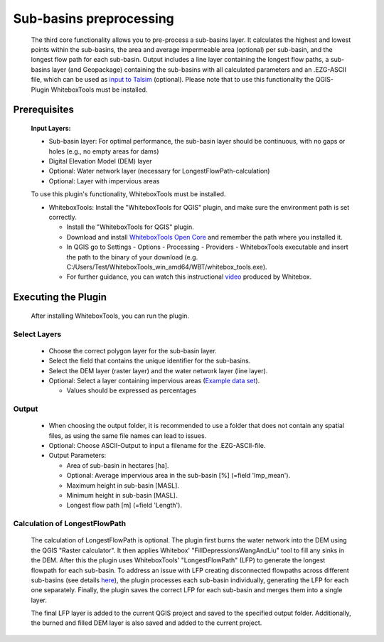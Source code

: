========================
Sub-basins preprocessing
========================

   The third core functionality allows you to pre-process a sub-basins layer. It calculates the highest and lowest points within the sub-basins, the area and average impermeable area (optional) per sub-basin, and the longest flow path for each sub-basin. Output includes a line layer containing the longest flow paths, a sub-basins layer (and Geopackage) containing the sub-basins with all calculated parameters and an .EZG-ASCII file, which can be used as `input to Talsim <https://www.talsim.de/docs/index.php?title=EZG-Datei>`__ (optional). Please note that to use this functionality the QGIS-Plugin WhiteboxTools must be installed. 

Prerequisites
^^^^^^^^^^^^^
   .. prerequisites:

   **Input Layers:**

   -  Sub-basin layer: For optimal performance, the sub-basin layer should be continuous, with no gaps or holes (e.g., no empty areas for dams)
   -  Digital Elevation Model (DEM) layer
   -  Optional: Water network layer (necessary for LongestFlowPath-calculation)
   -  Optional: Layer with impervious areas
   
   To use this plugin's functionality, WhiteboxTools must be installed.

   -  WhiteboxTools: Install the "WhiteboxTools for QGIS" plugin, and make sure the environment path is set correctly. 

      -  Install the "WhiteboxTools for QGIS" plugin.
      -  Download and install `WhiteboxTools Open Core <https://www.whiteboxgeo.com/download-whiteboxtools/>`__ and remember the path where you installed it.
      -  In QGIS go to Settings - Options - Processing - Providers - WhiteboxTools executable and insert the path to the binary of your download (e.g. C:/Users/Test/WhiteboxTools_win_amd64/WBT/whitebox_tools.exe).
      -  For further guidance, you can watch this instructional `video <https://www.youtube.com/watch?v=xJXDBsNbcTg>`__ produced by Whitebox. 

Executing the Plugin
^^^^^^^^^^^^^^^^^^^^
   
   After installing WhiteboxTools, you can run the plugin.

Select Layers
-------------

   -  Choose the correct polygon layer for the sub-basin layer.
   -  Select the field that contains the unique identifier for the sub-basins.
   -  Select the DEM layer (raster layer) and the water network layer (line layer).
   -  Optional: Select a layer containing impervious areas (`Example data set <https://sdi.eea.europa.eu/catalogue/srv/eng/catalog.search#/metadata/3bf542bd-eebd-4d73-b53c-a0243f2ed862>`__). 
      
      -  Values should be expressed as percentages

Output
------

   -  When choosing the output folder, it is recommended to use a folder that does not contain any spatial files, as using the same file names can lead to issues.
   -  Optional: Choose ASCII-Output to input a filename for the .EZG-ASCII-file.
   -  Output Parameters:

      -  Area of sub-basin in hectares [ha].
      -  Optional: Average impervious area in the sub-basin [%] (=field 'Imp_mean').
      -  Maximum height in sub-basin [MASL].
      -  Minimum height in sub-basin [MASL].
      -  Longest flow path [m] (=field 'Length'). 

Calculation of LongestFlowPath
------------------------------

   The calculation of LongestFlowPath is optional. The plugin first burns the water network into the DEM using the QGIS "Raster calculator".
   It then applies Whitebox' "FillDepressionsWangAndLiu" tool to fill any sinks in the DEM. After this the plugin uses WhiteboxTools' "LongestFlowPath" (LFP) to generate the longest flowpath for each sub-basin. To address an issue with LFP creating disconnected flowpaths across different sub-basins (see details `here <https://github.com/jblindsay/whitebox-tools/issues/289>`__), the plugin processes each sub-basin individually, generating the LFP for each one separately. Finally, the plugin saves the correct LFP for each sub-basin and merges them into a single layer.
   
   The final LFP layer is added to the current QGIS project and saved to the specified output folder. Additionally, the burned and filled DEM layer is also saved and added to the current project.

   |Screenshot Sub-basin preprocessing|

.. |Screenshot Sub-basin preprocessing| image:: qtalsim_screenshots/SubBasinPreprocessing.png